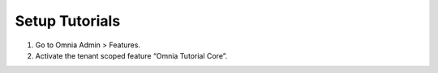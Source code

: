 Setup Tutorials
=========================================

1. Go to Omnia Admin > Features.
2. Activate the tenant scoped feature “Omnia Tutorial Core”. 